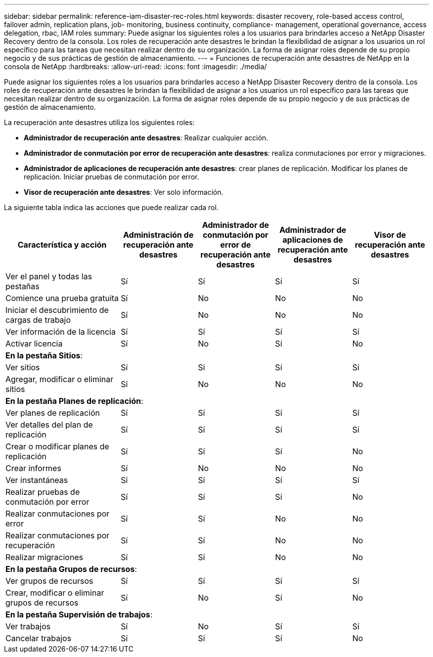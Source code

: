 ---
sidebar: sidebar 
permalink: reference-iam-disaster-rec-roles.html 
keywords: disaster recovery, role-based access control, failover admin, replication plans, job- monitoring, business continuity, compliance- management, operational governance, access delegation, rbac, IAM roles 
summary: Puede asignar los siguientes roles a los usuarios para brindarles acceso a NetApp Disaster Recovery dentro de la consola.  Los roles de recuperación ante desastres le brindan la flexibilidad de asignar a los usuarios un rol específico para las tareas que necesitan realizar dentro de su organización. La forma de asignar roles depende de su propio negocio y de sus prácticas de gestión de almacenamiento. 
---
= Funciones de recuperación ante desastres de NetApp en la consola de NetApp
:hardbreaks:
:allow-uri-read: 
:icons: font
:imagesdir: ./media/


[role="lead"]
Puede asignar los siguientes roles a los usuarios para brindarles acceso a NetApp Disaster Recovery dentro de la consola.  Los roles de recuperación ante desastres le brindan la flexibilidad de asignar a los usuarios un rol específico para las tareas que necesitan realizar dentro de su organización. La forma de asignar roles depende de su propio negocio y de sus prácticas de gestión de almacenamiento.

La recuperación ante desastres utiliza los siguientes roles:

* *Administrador de recuperación ante desastres*: Realizar cualquier acción.
* *Administrador de conmutación por error de recuperación ante desastres*: realiza conmutaciones por error y migraciones.
* *Administrador de aplicaciones de recuperación ante desastres*: crear planes de replicación.  Modificar los planes de replicación.  Iniciar pruebas de conmutación por error.
* *Visor de recuperación ante desastres*: Ver solo información.


La siguiente tabla indica las acciones que puede realizar cada rol.

[cols="30,20a,20a,20a,20a"]
|===
| Característica y acción | Administración de recuperación ante desastres | Administrador de conmutación por error de recuperación ante desastres | Administrador de aplicaciones de recuperación ante desastres | Visor de recuperación ante desastres 


| Ver el panel y todas las pestañas  a| 
Sí
 a| 
Sí
 a| 
Sí
 a| 
Sí



| Comience una prueba gratuita  a| 
Sí
 a| 
No
 a| 
No
 a| 
No



| Iniciar el descubrimiento de cargas de trabajo  a| 
Sí
 a| 
No
 a| 
No
 a| 
No



| Ver información de la licencia  a| 
Sí
 a| 
Sí
 a| 
Sí
 a| 
Sí



| Activar licencia  a| 
Sí
 a| 
No
 a| 
Sí
 a| 
No



5+| *En la pestaña Sitios*: 


| Ver sitios  a| 
Sí
 a| 
Sí
 a| 
Sí
 a| 
Sí



| Agregar, modificar o eliminar sitios  a| 
Sí
 a| 
No
 a| 
No
 a| 
No



5+| *En la pestaña Planes de replicación*: 


| Ver planes de replicación  a| 
Sí
 a| 
Sí
 a| 
Sí
 a| 
Sí



| Ver detalles del plan de replicación  a| 
Sí
 a| 
Sí
 a| 
Sí
 a| 
Sí



| Crear o modificar planes de replicación  a| 
Sí
 a| 
Sí
 a| 
Sí
 a| 
No



| Crear informes  a| 
Sí
 a| 
No
 a| 
No
 a| 
No



| Ver instantáneas  a| 
Sí
 a| 
Sí
 a| 
Sí
 a| 
Sí



| Realizar pruebas de conmutación por error  a| 
Sí
 a| 
Sí
 a| 
Sí
 a| 
No



| Realizar conmutaciones por error  a| 
Sí
 a| 
Sí
 a| 
No
 a| 
No



| Realizar conmutaciones por recuperación  a| 
Sí
 a| 
Sí
 a| 
No
 a| 
No



| Realizar migraciones  a| 
Sí
 a| 
Sí
 a| 
No
 a| 
No



5+| *En la pestaña Grupos de recursos*: 


| Ver grupos de recursos  a| 
Sí
 a| 
Sí
 a| 
Sí
 a| 
Sí



| Crear, modificar o eliminar grupos de recursos  a| 
Sí
 a| 
No
 a| 
Sí
 a| 
No



5+| *En la pestaña Supervisión de trabajos*: 


| Ver trabajos  a| 
Sí
 a| 
No
 a| 
Sí
 a| 
Sí



| Cancelar trabajos  a| 
Sí
 a| 
Sí
 a| 
Sí
 a| 
No

|===